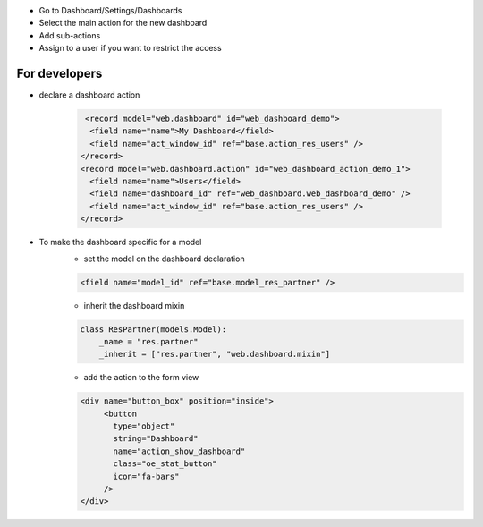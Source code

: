 * Go to Dashboard/Settings/Dashboards
* Select the main action for the new dashboard
* Add sub-actions
* Assign to a user if you want to restrict the access

==============
For developers
==============

* declare a dashboard action

    .. code-block:: xml

       <record model="web.dashboard" id="web_dashboard_demo">
        <field name="name">My Dashboard</field>
        <field name="act_window_id" ref="base.action_res_users" />
      </record>
      <record model="web.dashboard.action" id="web_dashboard_action_demo_1">
        <field name="name">Users</field>
        <field name="dashboard_id" ref="web_dashboard.web_dashboard_demo" />
        <field name="act_window_id" ref="base.action_res_users" />
      </record>
* To make the dashboard specific for a model
    * set the model on the dashboard declaration

    .. code-block:: xml

       <field name="model_id" ref="base.model_res_partner" />

    * inherit the dashboard mixin

    .. code-block:: python

       class ResPartner(models.Model):
           _name = "res.partner"
           _inherit = ["res.partner", "web.dashboard.mixin"]

    * add the action to the form view

    .. code-block:: xml

       <div name="button_box" position="inside">
            <button
              type="object"
              string="Dashboard"
              name="action_show_dashboard"
              class="oe_stat_button"
              icon="fa-bars"
            />
       </div>
